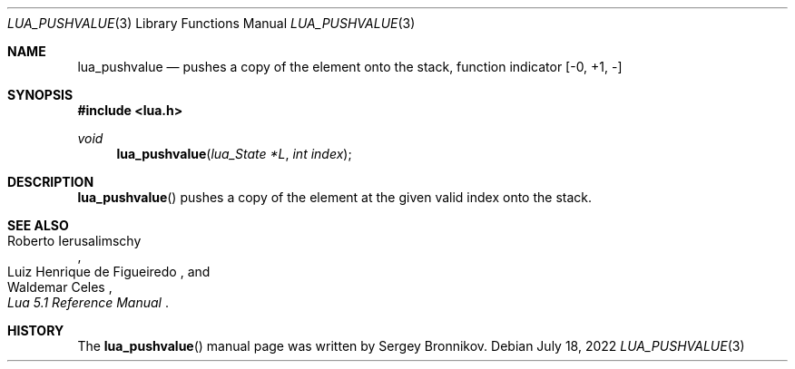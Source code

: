 .Dd $Mdocdate: July 18 2022 $
.Dt LUA_PUSHVALUE 3
.Os
.Sh NAME
.Nm lua_pushvalue
.Nd pushes a copy of the element onto the stack, function indicator
.Bq -0, +1, -
.Sh SYNOPSIS
.In lua.h
.Ft void
.Fn lua_pushvalue "lua_State *L" "int index"
.Sh DESCRIPTION
.Fn lua_pushvalue
pushes a copy of the element at the given valid index onto the stack.
.Sh SEE ALSO
.Rs
.%A Roberto Ierusalimschy
.%A Luiz Henrique de Figueiredo
.%A Waldemar Celes
.%T Lua 5.1 Reference Manual
.Re
.Sh HISTORY
The
.Fn lua_pushvalue
manual page was written by Sergey Bronnikov.
